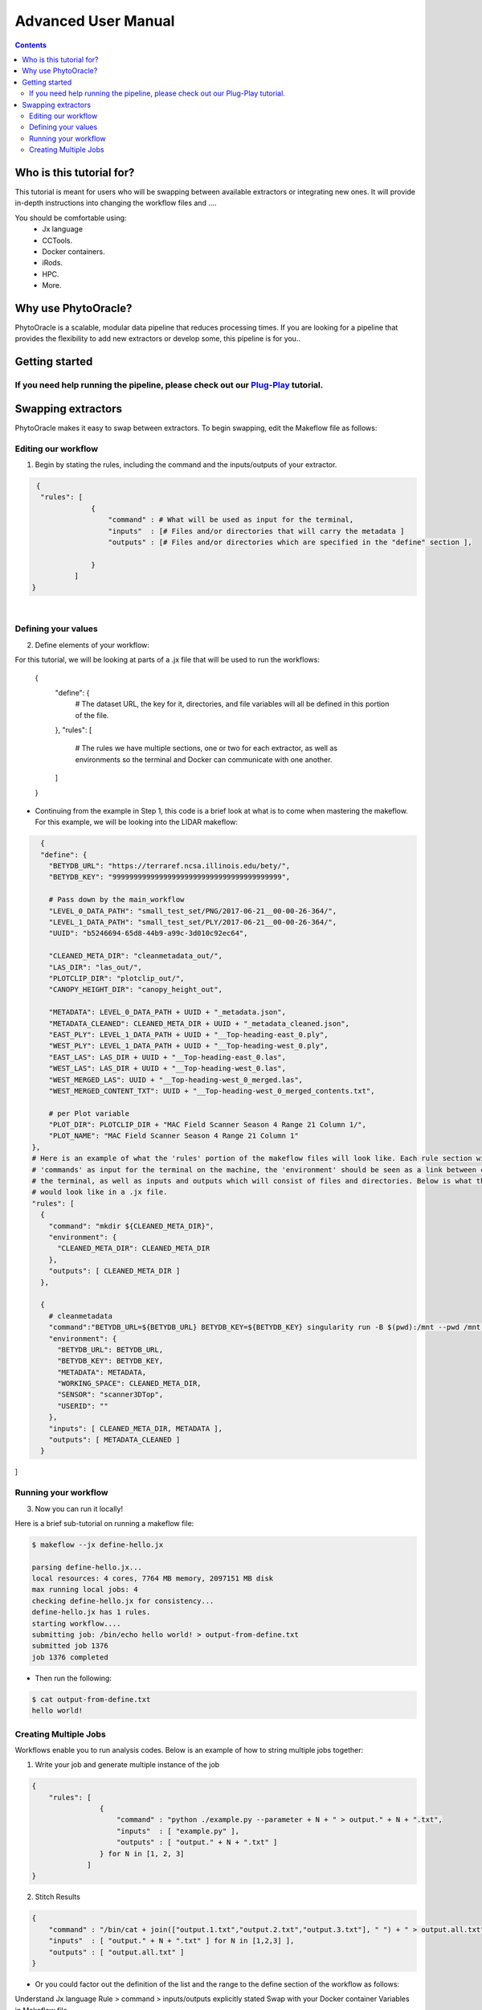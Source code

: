 Advanced User Manual
====================
.. Contents::

Who is this tutorial for?
-------------------------
This tutorial is meant for users who will be swapping between available extractors or integrating new ones. It will provide in-depth instructions into changing the workflow files and ....

You should be comfortable using:
  - Jx language
  - CCTools.
  - Docker containers.
  - iRods.
  - HPC.
  - More.

Why use PhytoOracle?
--------------------
PhytoOracle is a scalable, modular data pipeline that reduces processing times. If you are looking for a pipeline that provides the flexibility to add new extractors or develop some, this pipeline is for you.. 

Getting started
---------------
If you need help running the pipeline, please check out our `Plug-Play <https://github.com/emmanuelgonz/PhytoOracle/blob/master/docs/plug-play.rst>`_ tutorial.
~~~~~~~~~~~~~~~~~~~~~~~~~~~~~~~~~~~~~~~~~~~~~~~~~~~~~~~~~~~~~~~~~~~~~~~~~~

Swapping extractors
-------------------
PhytoOracle makes it easy to swap between extractors. To begin swapping, edit the Makeflow file as follows:

Editing our workflow 
~~~~~~~~~~~~~~~~~~~~
1. Begin by stating the rules, including the command and the inputs/outputs of your extractor. 

.. code-block:: RST
   
     {
      "rules": [
                  {
                      "command" : # What will be used as input for the terminal,
                      "inputs"  : [# Files and/or directories that will carry the metadata ]
                      "outputs" : [# Files and/or directories which are specified in the "define" section ],
                      
                  }
              ]
    }
|

Defining your values
~~~~~~~~~~~~~~~~~~~~
2. Define elements of your workflow:

.. code-block:: RST

For this tutorial, we will be looking at parts of a .jx file that will be used to run the workflows:

   {
       "define": {
           # The dataset URL, the key for it, directories, and file variables will all be defined in this portion of the file.
       },
       "rules": [
           # The rules we have multiple sections, one or two for each extractor, as well as environments so the terminal and Docker can              communicate with one another.
       ]
   }
   
+ Continuing from the example in Step 1, this code is a brief look at what is to come when mastering the makeflow. For this example, we   will be looking into the LIDAR makeflow:

.. code-block:: RST 

    {
    "define": {
      "BETYDB_URL": "https://terraref.ncsa.illinois.edu/bety/",
      "BETYDB_KEY": "9999999999999999999999999999999999999999",

      # Pass down by the main_workflow
      "LEVEL_0_DATA_PATH": "small_test_set/PNG/2017-06-21__00-00-26-364/",
      "LEVEL_1_DATA_PATH": "small_test_set/PLY/2017-06-21__00-00-26-364/",
      "UUID": "b5246694-65d8-44b9-a99c-3d010c92ec64",

      "CLEANED_META_DIR": "cleanmetadata_out/",
      "LAS_DIR": "las_out/",
      "PLOTCLIP_DIR": "plotclip_out/",
      "CANOPY_HEIGHT_DIR": "canopy_height_out",

      "METADATA": LEVEL_0_DATA_PATH + UUID + "_metadata.json",
      "METADATA_CLEANED": CLEANED_META_DIR + UUID + "_metadata_cleaned.json",
      "EAST_PLY": LEVEL_1_DATA_PATH + UUID + "__Top-heading-east_0.ply",
      "WEST_PLY": LEVEL_1_DATA_PATH + UUID + "__Top-heading-west_0.ply",
      "EAST_LAS": LAS_DIR + UUID + "__Top-heading-east_0.las",
      "WEST_LAS": LAS_DIR + UUID + "__Top-heading-west_0.las",
      "WEST_MERGED_LAS": UUID + "__Top-heading-west_0_merged.las",
      "WEST_MERGED_CONTENT_TXT": UUID + "__Top-heading-west_0_merged_contents.txt",

      # per Plot variable
      "PLOT_DIR": PLOTCLIP_DIR + "MAC Field Scanner Season 4 Range 21 Column 1/",
      "PLOT_NAME": "MAC Field Scanner Season 4 Range 21 Column 1"
  },
  # Here is an example of what the 'rules' portion of the makeflow files will look like. Each rule section will have their own 
  # 'commands' as input for the terminal on the machine, the 'environment' should be seen as a link between communication for docker and
  # the terminal, as well as inputs and outputs which will consist of files and directories. Below is what the extractor cleanmetadata
  # would look like in a .jx file. 
  "rules": [
    {
      "command": "mkdir ${CLEANED_META_DIR}",
      "environment": {
        "CLEANED_META_DIR": CLEANED_META_DIR
      },
      "outputs": [ CLEANED_META_DIR ]
    },

    {
      # cleanmetadata
      "command":"BETYDB_URL=${BETYDB_URL} BETYDB_KEY=${BETYDB_KEY} singularity run -B $(pwd):/mnt --pwd /mnt docker://agpipeline/cleanmetadata:latest --result print --metadata ${METADATA} --working_space ${WORKING_SPACE} ${SENSOR} ${USERID}",
      "environment": {
        "BETYDB_URL": BETYDB_URL,
        "BETYDB_KEY": BETYDB_KEY,
        "METADATA": METADATA,
        "WORKING_SPACE": CLEANED_META_DIR,
        "SENSOR": "scanner3DTop",
        "USERID": ""
      },
      "inputs": [ CLEANED_META_DIR, METADATA ],
      "outputs": [ METADATA_CLEANED ]
    }
]

Running your workflow 
~~~~~~~~~~~~~~~~~~~~~
3. Now you can run it locally!

Here is a brief sub-tutorial on running a makeflow file:

.. code-block:: RST
    
    $ makeflow --jx define-hello.jx
    
    parsing define-hello.jx...
    local resources: 4 cores, 7764 MB memory, 2097151 MB disk
    max running local jobs: 4
    checking define-hello.jx for consistency...
    define-hello.jx has 1 rules.
    starting workflow....
    submitting job: /bin/echo hello world! > output-from-define.txt
    submitted job 1376
    job 1376 completed
    
+ Then run the following: 

.. code-block:: RST 
    
    $ cat output-from-define.txt 
    hello world!

Creating Multiple Jobs
~~~~~~~~~~~~~~~~~~~~~~
Workflows enable you to run analysis codes. Below is an example of how to string multiple jobs together:

1. Write your job and generate multiple instance of the job

.. code-block:: RST

    {
        "rules": [
                    {
                        "command" : "python ./example.py --parameter + N + " > output." + N + ".txt",
                        "inputs"  : [ "example.py" ],
                        "outputs" : [ "output." + N + ".txt" ]
                    } for N in [1, 2, 3]
                 ]
    }

2. Stitch Results

.. code-block:: RST

    {
        "command" : "/bin/cat + join(["output.1.txt","output.2.txt","output.3.txt"], " ") + " > output.all.txt",
        "inputs"  : [ "output." + N + ".txt" ] for N in [1,2,3] ],
        "outputs" : [ "output.all.txt" ]
    }
    
+ Or you could factor out the definition of the list and the range to the define section of the workflow as follows: 

.. code-block:: RST
    {
        "define" : {
            "RANGE"    : range(1,4),
            "FILELIST" : [ "output." + N + ".txt" for N in RANGE ],
        },

        "rules" : [
                    {
                        "command" : "python ./simulate.py --parameter " + N + " > output."+N+".txt",
                        "inputs"  : [ "simulate.py" ],
                        "outputs" : [ "output." + N + ".txt" ]
                    } for N in RANGE,
                    {
                        "command" : "/bin/cat " + join(FILELIST," ") + " > output.all.txt",
                        "inputs"  : FILELIST,
                        "outputs" : [ "output.all.txt" ]
                    }
                  ]
    }


Understand Jx language
Rule > command > inputs/outputs explicitly stated 
Swap with your Docker container
Variables in Makeflow file..
